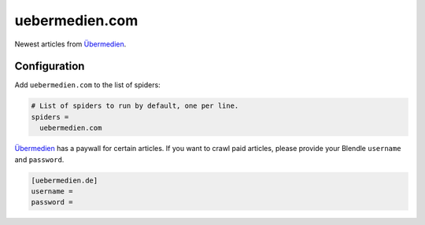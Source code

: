 .. _spider_uebermedien.com:

uebermedien.com
---------------
Newest articles from Übermedien_.

Configuration
~~~~~~~~~~~~~
Add ``uebermedien.com`` to the list of spiders:

.. code-block:: ini

   # List of spiders to run by default, one per line.
   spiders =
     uebermedien.com

Übermedien_ has a paywall for certain articles. If you want to crawl paid
articles, please provide your Blendle ``username`` and ``password``.

.. code-block:: ini

   [uebermedien.de]
   username =
   password =

.. _Übermedien: http://www.uebermedien.de

